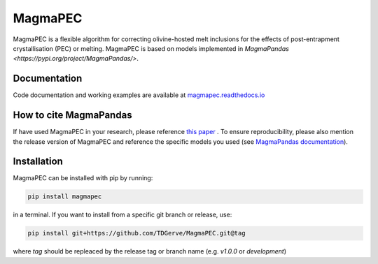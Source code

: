 ========
MagmaPEC
========
MagmaPEC is a flexible algorithm for correcting olivine-hosted melt inclusions for the effects of post-entrapment crystallisation (PEC) or melting. MagmaPEC is based on models implemented in `MagmaPandas <https://pypi.org/project/MagmaPandas/>`.

Documentation
-------------
Code documentation and working examples are available at `magmapec.readthedocs.io <https://magmapec.readthedocs.io>`_


How to cite MagmaPandas
------------------------------
If have used MagmaPEC in your research, please reference  `this paper <placeholder>`_ . To ensure reproducibility, please also mention the release version of MagmaPEC and reference the specific models you used (see `MagmaPandas documentation <https://magmapandas.readthedocs.io/en/latest/code_documentation.html#references>`_).


Installation
------------
MagmaPEC can be installed with pip by running:

.. code-block:: bash

    pip install magmapec

in a terminal.
If you want to install from a specific git branch or release, use:

.. code-block:: bash

    pip install git+https://github.com/TDGerve/MagmaPEC.git@tag

where *tag* should be repleaced by the release tag or branch name (e.g. *v1.0.0* or *development*)





